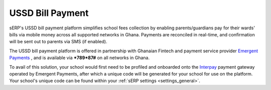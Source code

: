 USSD Bill Payment
#################

sERP's USSD bill payment platform simplifies school fees collection by enabling parents/guardians pay for their wards' bills via mobile money across all supported networks in Ghana. Payments are reconciled in real-time, and confirmation will be sent out to parents via SMS (if enabled).

The USSD bill payment platform is offered in partnership with Ghanaian Fintech and payment service provider `Emergent Payments <http://emergentafrica.com/>`_ , and is available via ***789*87#** on all networks in Ghana.

To avail of this solution, your school would first need to be profiled and onboarded onto the `Interpay <https://www.interpayafrica.com/>`_ payment gateway operated by Emergent Payments, after which a unique code will be generated for your school for use on the platform. Your school's unique code can be found within your :ref:`sERP settings <settings_general>`.
